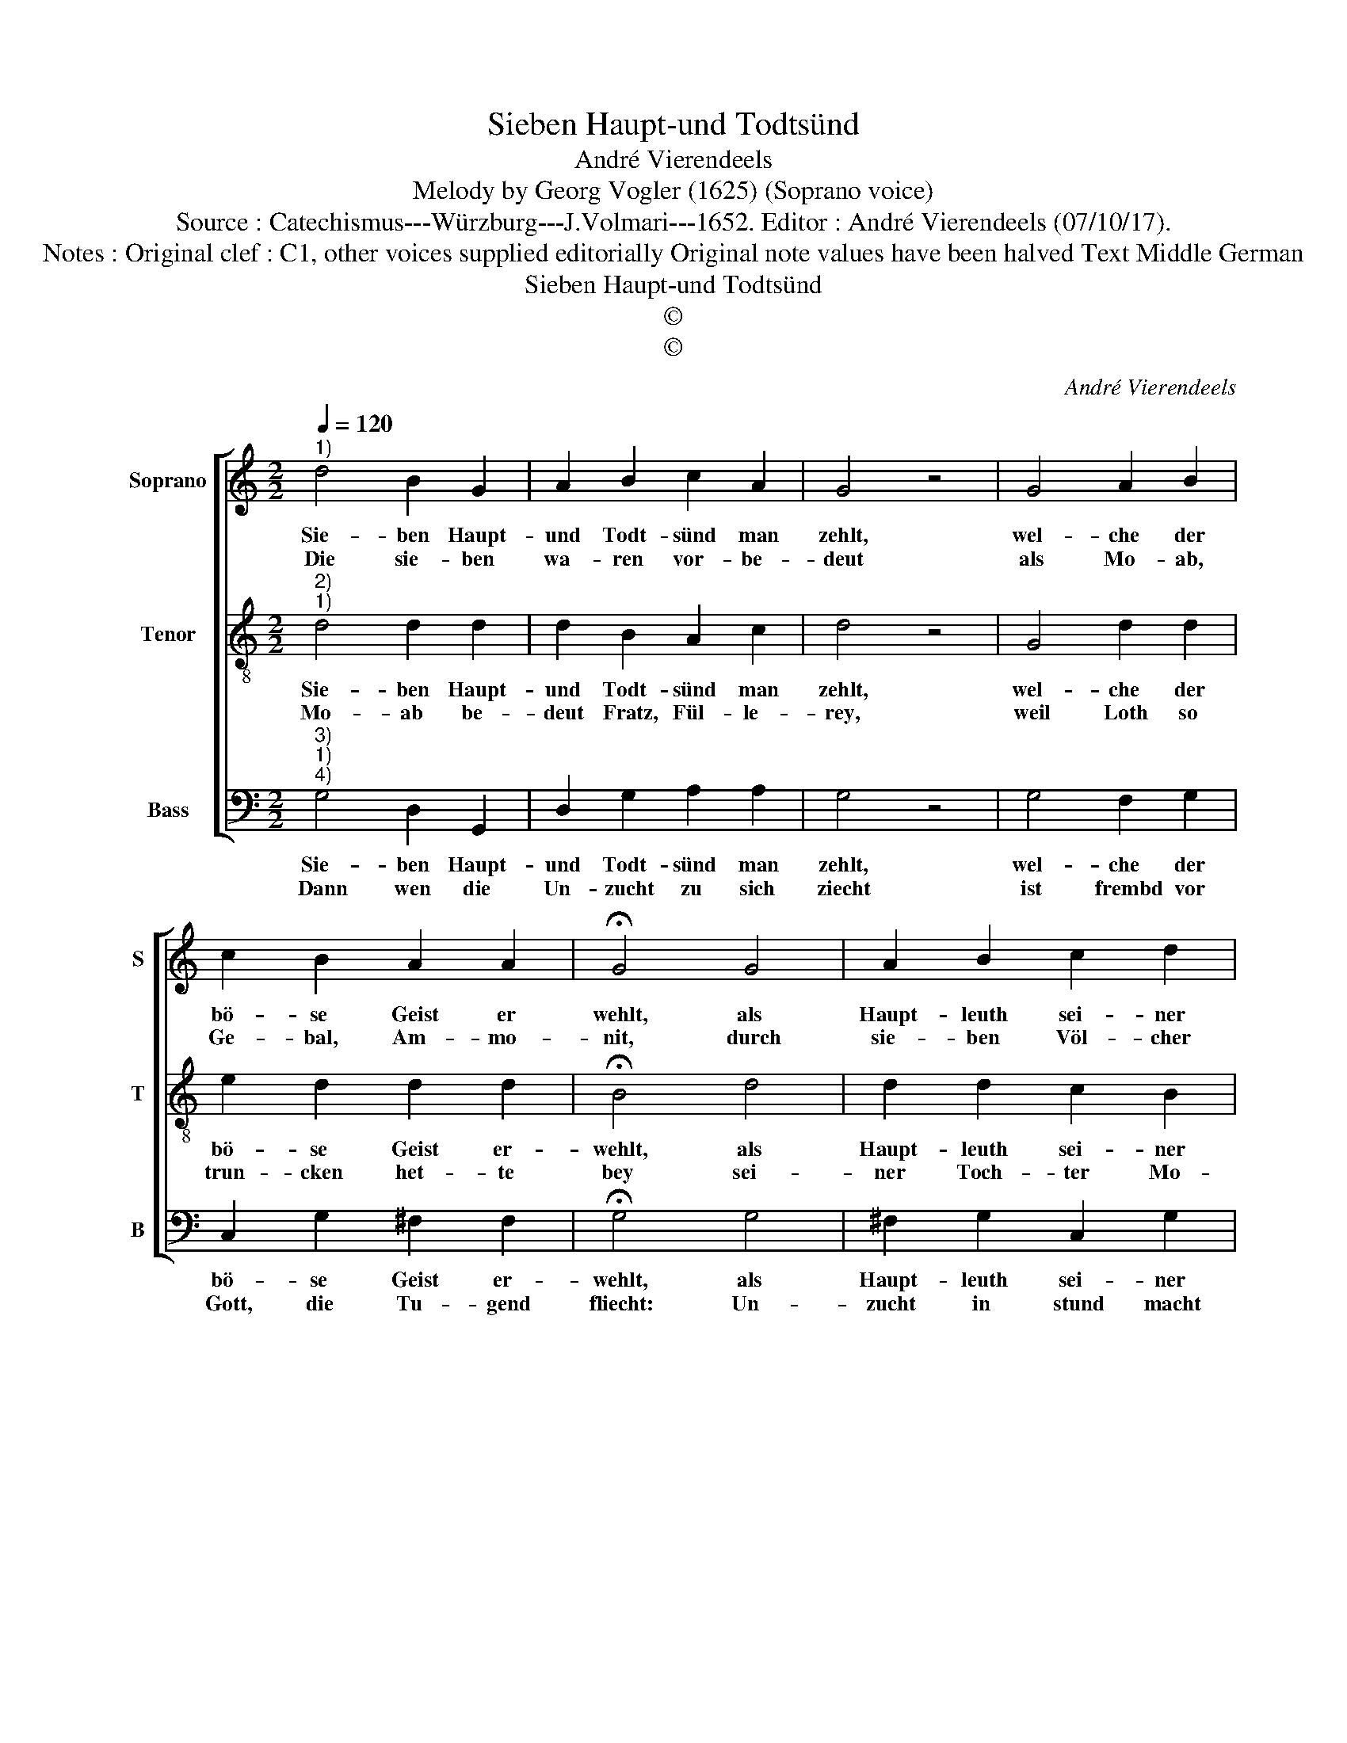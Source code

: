 X:1
T:Sieben Haupt-und Todtsünd
T:André Vierendeels
T:Melody by Georg Vogler (1625) (Soprano voice)
T:Source : Catechismus---Würzburg---J.Volmari---1652. Editor : André Vierendeels (07/10/17).
T:Notes : Original clef : C1, other voices supplied editorially Original note values have been halved Text Middle German
T:Sieben Haupt-und Todtsünd
T:©
T:©
C:André Vierendeels
Z:©
%%score [ 1 2 3 ]
L:1/8
Q:1/4=120
M:2/2
K:C
V:1 treble nm="Soprano" snm="S"
V:2 treble-8 nm="Tenor" snm="T"
V:3 bass nm="Bass" snm="B"
V:1
"^1)" d4 B2 G2 | A2 B2 c2 A2 | G4 z4 | G4 A2 B2 | c2 B2 A2 A2 | !fermata!G4 G4 | A2 B2 c2 d2 | %7
w: Sie- ben Haupt-|und Todt- sünd man|zehlt,|wel- che der|bö- se Geist er|wehlt, als|Haupt- leuth sei- ner|
w: Die sie- ben|wa- ren vor- be-|deut|als Mo- ab,|Ge- bal, Am- mo-|nit, durch|sie- ben Völ- cher|
 d2 ^c2 d4 | z4 d4 | B2 d2 c4 | B2 A4 G2 | A4 z4 | A4 B2 c2 | d2 B2 A2 A2 | G4 z4 | G4 E2 G2 | %16
w: gros- sen Macht,|und|Rit- ter- schafft|die er hoch|acht,|nach wel- chen|al- ler Sün- den|Heer,|mit hauf- fen|
w: vor der Zeit:|A-|ga- re- ner,|A- ma- le-|chit,|dann auch durch|die As- sy- ri-|er|und letz- lich|
 F4 F2 E2- | E2 D2 !fermata!E4 |] %18
w: auss- bricht mehr|_ und mehr.|
w: durch die Ty-|* ri- er.|
V:2
"^2)""^1)" d4 d2 d2 | d2 B2 A2 c2 | d4 z4 | G4 d2 d2 | e2 d2 d2 d2 | !fermata!B4 d4 | d2 d2 c2 B2 | %7
w: Sie- ben Haupt-|und Todt- sünd man|zehlt,|wel- che der|bö- se Geist er-|wehlt, als|Haupt- leuth sei- ner|
w: Mo- ab be-|deut Fratz, Fül- le-|rey,|weil Loth so|trun- cken het- te|bey sei-|ner Toch- ter Mo-|
 e2 e2 d4 | z4 d4 | d2 d2 e4 | d2 f4 B2 | A4 z4 | d4 d2 e2 | f2 d2 c2 c2 | B4 z4 | B4 c2 B2 | %16
w: gros- sen Macht,|und|Rit- ter- schaft|die er hoch|acht,|nach wel- chen|al- ler Sün- den|Heer,|mit hauf- fen|
w: ab er- zeugt,|wie|uns die Schrifft|sagt und nicht|leucht.|Der A- ga-|ren be- deut Un-|zucht,|heist auch ein|
 A4 c2 G2 | F4 !fermata!E4 |] %18
w: auss- bricht mehr|und mehr.|
w: Fremb- ding in|der Flucht.|
V:3
"^3)""^1)""^4)" G,4 D,2 G,,2 | D,2 G,2 A,2 A,2 | G,4 z4 | G,4 F,2 G,2 | C,2 G,2 ^F,2 F,2 | %5
w: Sie- ben Haupt-|und Todt- sünd man|zehlt,|wel- che der|bö- se Geist er-|
w: Dann wen die|Un- zucht zu sich|ziecht|ist frembd vor|Gott, die Tu- gend|
 !fermata!G,4 G,4 | ^F,2 G,2 C,2 G,2 | A,2 A,2 D,4 | z4 D,4 | G,2 G,2 C,4 | G,2 F,4 G,2 | D,4 z4 | %12
w: wehlt, als|Haupt- leuth sei- ner|gros- sen Macht,|und|Rit- ter- schaft|die er hoch|acht,|
w: fliecht: Un-|zucht in stund macht|gleich dem Hund,|frist|Ehr- bar- keit|bisz auff den|Grund.|
 F,4 G,2 C,2 | D,2 G,2 F,2 F,2 | G,4 z4 | G,4 C,2 G,2 | D,4 F,2 G,2 | A,4 !fermata!E,4 |] %18
w: nach wel- chen|al- ler Sün- den|Heer,|mit hauf- fen|auss- bricht mehr|und mehr.|
w: Ab- neh- men|dann auch Ge- bal|heist:|der Geitz macht|kei- nen Men-|sche feist.|

